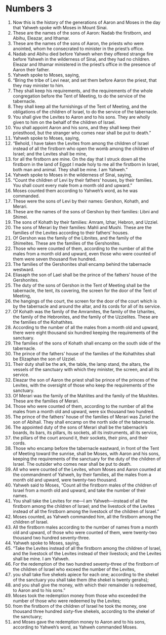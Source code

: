 ﻿
* Numbers 3
1. Now this is the history of the generations of Aaron and Moses in the day that Yahweh spoke with Moses in Mount Sinai. 
2. These are the names of the sons of Aaron: Nadab the firstborn, and Abihu, Eleazar, and Ithamar. 
3. These are the names of the sons of Aaron, the priests who were anointed, whom he consecrated to minister in the priest’s office. 
4. Nadab and Abihu died before Yahweh when they offered strange fire before Yahweh in the wilderness of Sinai, and they had no children. Eleazar and Ithamar ministered in the priest’s office in the presence of Aaron their father. 
5. Yahweh spoke to Moses, saying, 
6. “Bring the tribe of Levi near, and set them before Aaron the priest, that they may minister to him. 
7. They shall keep his requirements, and the requirements of the whole congregation before the Tent of Meeting, to do the service of the tabernacle. 
8. They shall keep all the furnishings of the Tent of Meeting, and the obligations of the children of Israel, to do the service of the tabernacle. 
9. You shall give the Levites to Aaron and to his sons. They are wholly given to him on the behalf of the children of Israel. 
10. You shall appoint Aaron and his sons, and they shall keep their priesthood, but the stranger who comes near shall be put to death.” 
11. Yahweh spoke to Moses, saying, 
12. “Behold, I have taken the Levites from among the children of Israel instead of all the firstborn who open the womb among the children of Israel; and the Levites shall be mine, 
13. for all the firstborn are mine. On the day that I struck down all the firstborn in the land of Egypt I made holy to me all the firstborn in Israel, both man and animal. They shall be mine. I am Yahweh.” 
14. Yahweh spoke to Moses in the wilderness of Sinai, saying, 
15. “Count the children of Levi by their fathers’ houses, by their families. You shall count every male from a month old and upward.” 
16. Moses counted them according to Yahweh’s word, as he was commanded. 
17. These were the sons of Levi by their names: Gershon, Kohath, and Merari. 
18. These are the names of the sons of Gershon by their families: Libni and Shimei. 
19. The sons of Kohath by their families: Amram, Izhar, Hebron, and Uzziel. 
20. The sons of Merari by their families: Mahli and Mushi. These are the families of the Levites according to their fathers’ houses. 
21. Of Gershon was the family of the Libnites, and the family of the Shimeites. These are the families of the Gershonites. 
22. Those who were counted of them, according to the number of all the males from a month old and upward, even those who were counted of them were seven thousand five hundred. 
23. The families of the Gershonites shall encamp behind the tabernacle westward. 
24. Eliasaph the son of Lael shall be the prince of the fathers’ house of the Gershonites. 
25. The duty of the sons of Gershon in the Tent of Meeting shall be the tabernacle, the tent, its covering, the screen for the door of the Tent of Meeting, 
26. the hangings of the court, the screen for the door of the court which is by the tabernacle and around the altar, and its cords for all of its service. 
27. Of Kohath was the family of the Amramites, the family of the Izharites, the family of the Hebronites, and the family of the Uzzielites. These are the families of the Kohathites. 
28. According to the number of all the males from a month old and upward, there were eight thousand six hundred keeping the requirements of the sanctuary. 
29. The families of the sons of Kohath shall encamp on the south side of the tabernacle. 
30. The prince of the fathers’ house of the families of the Kohathites shall be Elizaphan the son of Uzziel. 
31. Their duty shall be the ark, the table, the lamp stand, the altars, the vessels of the sanctuary with which they minister, the screen, and all its service. 
32. Eleazar the son of Aaron the priest shall be prince of the princes of the Levites, with the oversight of those who keep the requirements of the sanctuary. 
33. Of Merari was the family of the Mahlites and the family of the Mushites. These are the families of Merari. 
34. Those who were counted of them, according to the number of all the males from a month old and upward, were six thousand two hundred. 
35. The prince of the fathers’ house of the families of Merari was Zuriel the son of Abihail. They shall encamp on the north side of the tabernacle. 
36. The appointed duty of the sons of Merari shall be the tabernacle’s boards, its bars, its pillars, its sockets, all its instruments, all its service, 
37. the pillars of the court around it, their sockets, their pins, and their cords. 
38. Those who encamp before the tabernacle eastward, in front of the Tent of Meeting toward the sunrise, shall be Moses, with Aaron and his sons, keeping the requirements of the sanctuary for the duty of the children of Israel. The outsider who comes near shall be put to death. 
39. All who were counted of the Levites, whom Moses and Aaron counted at the commandment of Yahweh, by their families, all the males from a month old and upward, were twenty-two thousand. 
40. Yahweh said to Moses, “Count all the firstborn males of the children of Israel from a month old and upward, and take the number of their names. 
41. You shall take the Levites for me—I am Yahweh—instead of all the firstborn among the children of Israel; and the livestock of the Levites instead of all the firstborn among the livestock of the children of Israel.” 
42. Moses counted, as Yahweh commanded him, all the firstborn among the children of Israel. 
43. All the firstborn males according to the number of names from a month old and upward, of those who were counted of them, were twenty-two thousand two hundred seventy-three. 
44. Yahweh spoke to Moses, saying, 
45. “Take the Levites instead of all the firstborn among the children of Israel, and the livestock of the Levites instead of their livestock; and the Levites shall be mine. I am Yahweh. 
46. For the redemption of the two hundred seventy-three of the firstborn of the children of Israel who exceed the number of the Levites, 
47. you shall take five shekels apiece for each one; according to the shekel of the sanctuary you shall take them (the shekel is twenty gerahs); 
48. and you shall give the money, with which their remainder is redeemed, to Aaron and to his sons.” 
49. Moses took the redemption money from those who exceeded the number of those who were redeemed by the Levites; 
50. from the firstborn of the children of Israel he took the money, one thousand three hundred sixty-five shekels, according to the shekel of the sanctuary; 
51. and Moses gave the redemption money to Aaron and to his sons, according to Yahweh’s word, as Yahweh commanded Moses. 
